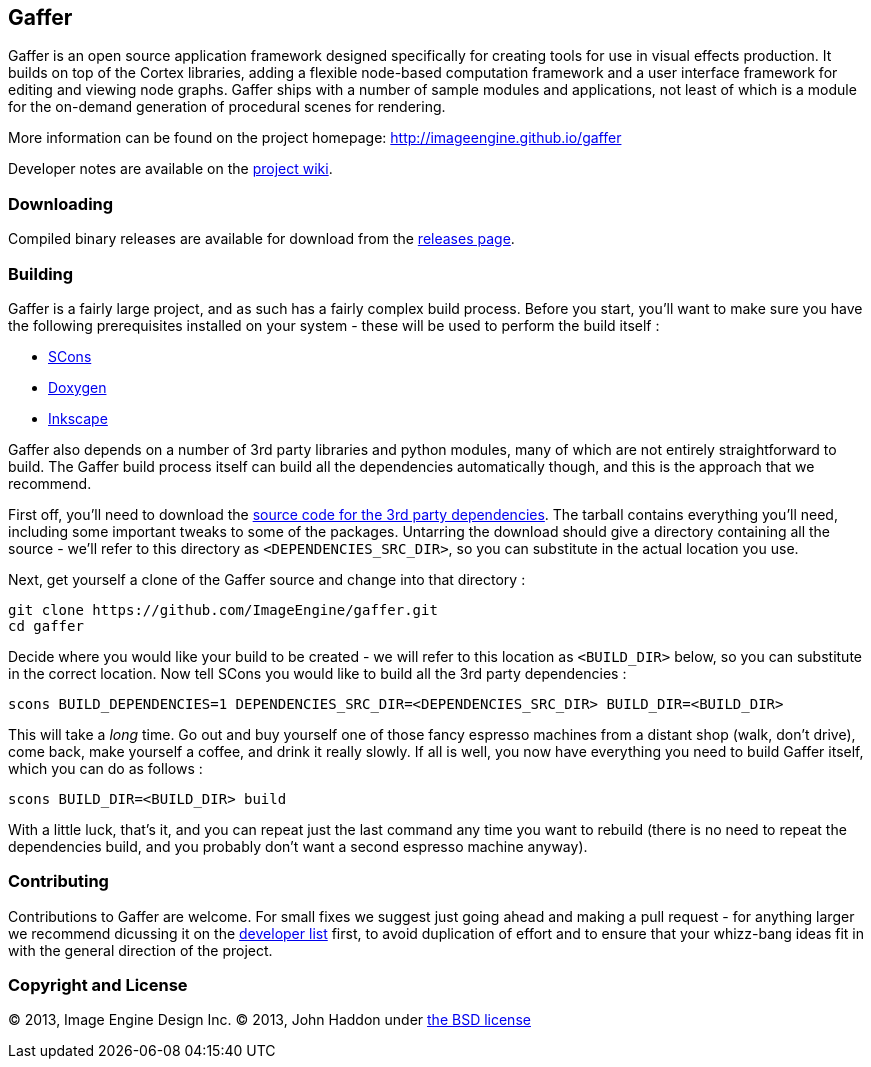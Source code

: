 == Gaffer ==

Gaffer is an open source application framework designed specifically for creating tools for use in visual effects production. It builds on top of the Cortex libraries, adding a flexible node-based computation framework and a user interface framework for editing and viewing node graphs. Gaffer ships with a number of sample modules and applications, not least of which is a module for the on-demand generation of procedural scenes for rendering.

More information can be found on the project homepage: http://imageengine.github.io/gaffer

Developer notes are available on the https://github.com/ImageEngine/gaffer/wiki[project wiki].

=== Downloading ===
Compiled binary releases are available for download from the https://github.com/ImageEngine/gaffer/releases[releases page].

=== Building ===

Gaffer is a fairly large project, and as such has a fairly complex build process. Before you start, you'll want to make sure you have the following prerequisites installed on your system - these will be used to perform the build itself :

- http://www.scons.org[SCons]
- http://www.stack.nl/~dimitri/doxygen/[Doxygen]
- http://inkscape.org[Inkscape]

Gaffer also depends on a number of 3rd party libraries and python modules, many of which are not entirely straightforward to build. The Gaffer build process itself can build all the dependencies automatically though, and this is the approach that we recommend.

First off, you'll need to download the https://drive.google.com/file/d/0B72ea0GVGhwlTktqSTFIT3U4MEk/edit?usp=sharing[source code for the 3rd party dependencies]. The tarball contains everything you'll need, including some important tweaks to some of the packages. Untarring the download should give a directory containing all the source - we'll refer to this directory as `<DEPENDENCIES_SRC_DIR>`, so you can substitute in the actual location you use.

Next, get yourself a clone of the Gaffer source and change into that directory :

  git clone https://github.com/ImageEngine/gaffer.git
  cd gaffer


Decide where you would like your build to be created - we will refer to this location as `<BUILD_DIR>` below, so you can substitute in the correct location. Now tell SCons you would like to build all the 3rd party dependencies :

  scons BUILD_DEPENDENCIES=1 DEPENDENCIES_SRC_DIR=<DEPENDENCIES_SRC_DIR> BUILD_DIR=<BUILD_DIR>

This will take a _long_ time. Go out and buy yourself one of those fancy espresso machines from a distant shop (walk, don't drive), come back, make yourself a coffee, and drink it really slowly. If all is well, you now have everything you need to build Gaffer itself, which you can do as follows :

  scons BUILD_DIR=<BUILD_DIR> build

With a little luck, that's it, and you can repeat just the last command any time you want to rebuild (there is no need to repeat the dependencies build, and you probably don't want a second espresso machine anyway).

=== Contributing ===

Contributions to Gaffer are welcome. For small fixes we suggest just going ahead and making a pull request - for anything larger we recommend dicussing it on the https://groups.google.com/forum/#!forum/gaffer-dev[developer list] first, to avoid duplication of effort and to ensure that your whizz-bang ideas fit in with the general direction of the project.

=== Copyright and License ===
© 2013, Image Engine Design Inc. © 2013, John Haddon under https://github.com/ImageEngine/gaffer/blob/master/LICENSE[the BSD license]
